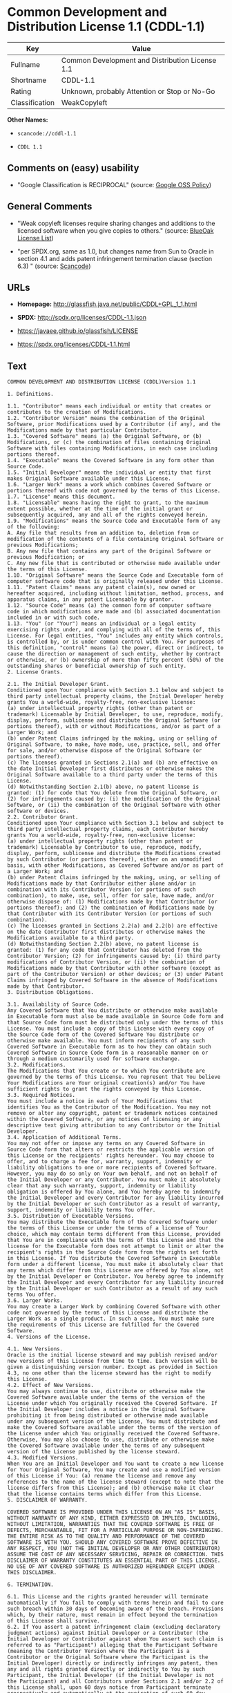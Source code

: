 * Common Development and Distribution License 1.1 (CDDL-1.1)

| Key              | Value                                             |
|------------------+---------------------------------------------------|
| Fullname         | Common Development and Distribution License 1.1   |
| Shortname        | CDDL-1.1                                          |
| Rating           | Unknown, probably Attention or Stop or No-Go      |
| Classification   | WeakCopyleft                                      |

*Other Names:*

- =scancode://cddl-1.1=

- =CDDL 1.1=

** Comments on (easy) usability

- "Google Classification is RECIPROCAL" (source:
  [[https://opensource.google.com/docs/thirdparty/licenses/][Google OSS
  Policy]])

** General Comments

- "Weak copyleft licenses require sharing changes and additions to the
  licensed software when you give copies to others." (source:
  [[https://blueoakcouncil.org/copyleft][BlueOak License List]])

- "per SPDX.org, same as 1.0, but changes name from Sun to Oracle in
  section 4.1 and adds patent infringement termination clause (section
  6.3) " (source:
  [[https://github.com/nexB/scancode-toolkit/blob/develop/src/licensedcode/data/licenses/cddl-1.1.yml][Scancode]])

** URLs

- *Homepage:* http://glassfish.java.net/public/CDDL+GPL_1_1.html

- *SPDX:* http://spdx.org/licenses/CDDL-1.1.json

- https://javaee.github.io/glassfish/LICENSE

- https://spdx.org/licenses/CDDL-1.1.html

** Text

#+BEGIN_EXAMPLE
  COMMON DEVELOPMENT AND DISTRIBUTION LICENSE (CDDL)Version 1.1

  1. Definitions.

  1.1. "Contributor" means each individual or entity that creates or contributes to the creation of Modifications.
  1.2. "Contributor Version" means the combination of the Original Software, prior Modifications used by a Contributor (if any), and the Modifications made by that particular Contributor.
  1.3. "Covered Software" means (a) the Original Software, or (b) Modifications, or (c) the combination of files containing Original Software with files containing Modifications, in each case including portions thereof.
  1.4. "Executable" means the Covered Software in any form other than Source Code.
  1.5. "Initial Developer" means the individual or entity that first makes Original Software available under this License.
  1.6. "Larger Work" means a work which combines Covered Software or portions thereof with code not governed by the terms of this License.
  1.7. "License" means this document.
  1.8. "Licensable" means having the right to grant, to the maximum extent possible, whether at the time of the initial grant or subsequently acquired, any and all of the rights conveyed herein.
  1.9. "Modifications" means the Source Code and Executable form of any of the following:
  A. Any file that results from an addition to, deletion from or modification of the contents of a file containing Original Software or previous Modifications;
  B. Any new file that contains any part of the Original Software or previous Modification; or
  C. Any new file that is contributed or otherwise made available under the terms of this License.
  1.10. "Original Software" means the Source Code and Executable form of computer software code that is originally released under this License.
  1.11. "Patent Claims" means any patent claim(s), now owned or hereafter acquired, including without limitation, method, process, and apparatus claims, in any patent Licensable by grantor.
  1.12. "Source Code" means (a) the common form of computer software code in which modifications are made and (b) associated documentation included in or with such code.
  1.13. "You" (or "Your") means an individual or a legal entity exercising rights under, and complying with all of the terms of, this License. For legal entities, "You" includes any entity which controls, is controlled by, or is under common control with You. For purposes of this definition, "control" means (a) the power, direct or indirect, to cause the direction or management of such entity, whether by contract or otherwise, or (b) ownership of more than fifty percent (50%) of the outstanding shares or beneficial ownership of such entity.
  2. License Grants.

  2.1. The Initial Developer Grant.
  Conditioned upon Your compliance with Section 3.1 below and subject to third party intellectual property claims, the Initial Developer hereby grants You a world-wide, royalty-free, non-exclusive license:
  (a) under intellectual property rights (other than patent or trademark) Licensable by Initial Developer, to use, reproduce, modify, display, perform, sublicense and distribute the Original Software (or portions thereof), with or without Modifications, and/or as part of a Larger Work; and
  (b) under Patent Claims infringed by the making, using or selling of Original Software, to make, have made, use, practice, sell, and offer for sale, and/or otherwise dispose of the Original Software (or portions thereof).
  (c) The licenses granted in Sections 2.1(a) and (b) are effective on the date Initial Developer first distributes or otherwise makes the Original Software available to a third party under the terms of this License.
  (d) Notwithstanding Section 2.1(b) above, no patent license is granted: (1) for code that You delete from the Original Software, or (2) for infringements caused by: (i) the modification of the Original Software, or (ii) the combination of the Original Software with other software or devices.
  2.2. Contributor Grant.
  Conditioned upon Your compliance with Section 3.1 below and subject to third party intellectual property claims, each Contributor hereby grants You a world-wide, royalty-free, non-exclusive license:
  (a) under intellectual property rights (other than patent or trademark) Licensable by Contributor to use, reproduce, modify, display, perform, sublicense and distribute the Modifications created by such Contributor (or portions thereof), either on an unmodified basis, with other Modifications, as Covered Software and/or as part of a Larger Work; and
  (b) under Patent Claims infringed by the making, using, or selling of Modifications made by that Contributor either alone and/or in combination with its Contributor Version (or portions of such combination), to make, use, sell, offer for sale, have made, and/or otherwise dispose of: (1) Modifications made by that Contributor (or portions thereof); and (2) the combination of Modifications made by that Contributor with its Contributor Version (or portions of such combination).
  (c) The licenses granted in Sections 2.2(a) and 2.2(b) are effective on the date Contributor first distributes or otherwise makes the Modifications available to a third party.
  (d) Notwithstanding Section 2.2(b) above, no patent license is granted: (1) for any code that Contributor has deleted from the Contributor Version; (2) for infringements caused by: (i) third party modifications of Contributor Version, or (ii) the combination of Modifications made by that Contributor with other software (except as part of the Contributor Version) or other devices; or (3) under Patent Claims infringed by Covered Software in the absence of Modifications made by that Contributor.
  3. Distribution Obligations.

  3.1. Availability of Source Code.
  Any Covered Software that You distribute or otherwise make available in Executable form must also be made available in Source Code form and that Source Code form must be distributed only under the terms of this License. You must include a copy of this License with every copy of the Source Code form of the Covered Software You distribute or otherwise make available. You must inform recipients of any such Covered Software in Executable form as to how they can obtain such Covered Software in Source Code form in a reasonable manner on or through a medium customarily used for software exchange.
  3.2. Modifications.
  The Modifications that You create or to which You contribute are governed by the terms of this License. You represent that You believe Your Modifications are Your original creation(s) and/or You have sufficient rights to grant the rights conveyed by this License.
  3.3. Required Notices.
  You must include a notice in each of Your Modifications that identifies You as the Contributor of the Modification. You may not remove or alter any copyright, patent or trademark notices contained within the Covered Software, or any notices of licensing or any descriptive text giving attribution to any Contributor or the Initial Developer.
  3.4. Application of Additional Terms.
  You may not offer or impose any terms on any Covered Software in Source Code form that alters or restricts the applicable version of this License or the recipients' rights hereunder. You may choose to offer, and to charge a fee for, warranty, support, indemnity or liability obligations to one or more recipients of Covered Software. However, you may do so only on Your own behalf, and not on behalf of the Initial Developer or any Contributor. You must make it absolutely clear that any such warranty, support, indemnity or liability obligation is offered by You alone, and You hereby agree to indemnify the Initial Developer and every Contributor for any liability incurred by the Initial Developer or such Contributor as a result of warranty, support, indemnity or liability terms You offer.
  3.5. Distribution of Executable Versions.
  You may distribute the Executable form of the Covered Software under the terms of this License or under the terms of a license of Your choice, which may contain terms different from this License, provided that You are in compliance with the terms of this License and that the license for the Executable form does not attempt to limit or alter the recipient's rights in the Source Code form from the rights set forth in this License. If You distribute the Covered Software in Executable form under a different license, You must make it absolutely clear that any terms which differ from this License are offered by You alone, not by the Initial Developer or Contributor. You hereby agree to indemnify the Initial Developer and every Contributor for any liability incurred by the Initial Developer or such Contributor as a result of any such terms You offer.
  3.6. Larger Works.
  You may create a Larger Work by combining Covered Software with other code not governed by the terms of this License and distribute the Larger Work as a single product. In such a case, You must make sure the requirements of this License are fulfilled for the Covered Software.
  4. Versions of the License.

  4.1. New Versions.
  Oracle is the initial license steward and may publish revised and/or new versions of this License from time to time. Each version will be given a distinguishing version number. Except as provided in Section 4.3, no one other than the license steward has the right to modify this License.
  4.2. Effect of New Versions.
  You may always continue to use, distribute or otherwise make the Covered Software available under the terms of the version of the License under which You originally received the Covered Software. If the Initial Developer includes a notice in the Original Software prohibiting it from being distributed or otherwise made available under any subsequent version of the License, You must distribute and make the Covered Software available under the terms of the version of the License under which You originally received the Covered Software. Otherwise, You may also choose to use, distribute or otherwise make the Covered Software available under the terms of any subsequent version of the License published by the license steward.
  4.3. Modified Versions.
  When You are an Initial Developer and You want to create a new license for Your Original Software, You may create and use a modified version of this License if You: (a) rename the license and remove any references to the name of the license steward (except to note that the license differs from this License); and (b) otherwise make it clear that the license contains terms which differ from this License.
  5. DISCLAIMER OF WARRANTY.

  COVERED SOFTWARE IS PROVIDED UNDER THIS LICENSE ON AN "AS IS" BASIS, WITHOUT WARRANTY OF ANY KIND, EITHER EXPRESSED OR IMPLIED, INCLUDING, WITHOUT LIMITATION, WARRANTIES THAT THE COVERED SOFTWARE IS FREE OF DEFECTS, MERCHANTABLE, FIT FOR A PARTICULAR PURPOSE OR NON-INFRINGING. THE ENTIRE RISK AS TO THE QUALITY AND PERFORMANCE OF THE COVERED SOFTWARE IS WITH YOU. SHOULD ANY COVERED SOFTWARE PROVE DEFECTIVE IN ANY RESPECT, YOU (NOT THE INITIAL DEVELOPER OR ANY OTHER CONTRIBUTOR) ASSUME THE COST OF ANY NECESSARY SERVICING, REPAIR OR CORRECTION. THIS DISCLAIMER OF WARRANTY CONSTITUTES AN ESSENTIAL PART OF THIS LICENSE. NO USE OF ANY COVERED SOFTWARE IS AUTHORIZED HEREUNDER EXCEPT UNDER THIS DISCLAIMER.

  6. TERMINATION.

  6.1. This License and the rights granted hereunder will terminate automatically if You fail to comply with terms herein and fail to cure such breach within 30 days of becoming aware of the breach. Provisions which, by their nature, must remain in effect beyond the termination of this License shall survive.
  6.2. If You assert a patent infringement claim (excluding declaratory judgment actions) against Initial Developer or a Contributor (the Initial Developer or Contributor against whom You assert such claim is referred to as "Participant") alleging that the Participant Software (meaning the Contributor Version where the Participant is a Contributor or the Original Software where the Participant is the Initial Developer) directly or indirectly infringes any patent, then any and all rights granted directly or indirectly to You by such Participant, the Initial Developer (if the Initial Developer is not the Participant) and all Contributors under Sections 2.1 and/or 2.2 of this License shall, upon 60 days notice from Participant terminate prospectively and automatically at the expiration of such 60 day notice period, unless if within such 60 day period You withdraw Your claim with respect to the Participant Software against such Participant either unilaterally or pursuant to a written agreement with Participant.
  6.3. If You assert a patent infringement claim against Participant alleging that the Participant Software directly or indirectly infringes any patent where such claim is resolved (such as by license or settlement) prior to the initiation of patent infringement litigation, then the reasonable value of the licenses granted by such Participant under Sections 2.1 or 2.2 shall be taken into account in determining the amount or value of any payment or license.
  6.4. In the event of termination under Sections 6.1 or 6.2 above, all end user licenses that have been validly granted by You or any distributor hereunder prior to termination (excluding licenses granted to You by any distributor) shall survive termination.
  7. LIMITATION OF LIABILITY.

  UNDER NO CIRCUMSTANCES AND UNDER NO LEGAL THEORY, WHETHER TORT (INCLUDING NEGLIGENCE), CONTRACT, OR OTHERWISE, SHALL YOU, THE INITIAL DEVELOPER, ANY OTHER CONTRIBUTOR, OR ANY DISTRIBUTOR OF COVERED SOFTWARE, OR ANY SUPPLIER OF ANY OF SUCH PARTIES, BE LIABLE TO ANY PERSON FOR ANY INDIRECT, SPECIAL, INCIDENTAL, OR CONSEQUENTIAL DAMAGES OF ANY CHARACTER INCLUDING, WITHOUT LIMITATION, DAMAGES FOR LOSS OF GOODWILL, WORK STOPPAGE, COMPUTER FAILURE OR MALFUNCTION, OR ANY AND ALL OTHER COMMERCIAL DAMAGES OR LOSSES, EVEN IF SUCH PARTY SHALL HAVE BEEN INFORMED OF THE POSSIBILITY OF SUCH DAMAGES. THIS LIMITATION OF LIABILITY SHALL NOT APPLY TO LIABILITY FOR DEATH OR PERSONAL INJURY RESULTING FROM SUCH PARTY'S NEGLIGENCE TO THE EXTENT APPLICABLE LAW PROHIBITS SUCH LIMITATION. SOME JURISDICTIONS DO NOT ALLOW THE EXCLUSION OR LIMITATION OF INCIDENTAL OR CONSEQUENTIAL DAMAGES, SO THIS EXCLUSION AND LIMITATION MAY NOT APPLY TO YOU.

  8. U.S. GOVERNMENT END USERS.

  The Covered Software is a "commercial item," as that term is defined in 48 C.F.R. 2.101 (Oct. 1995), consisting of "commercial computer software" (as that term is defined at 48 C.F.R. § 252.227-7014(a)(1)) and "commercial computer software documentation" as such terms are used in 48 C.F.R. 12.212 (Sept. 1995). Consistent with 48 C.F.R. 12.212 and 48 C.F.R. 227.7202-1 through 227.7202-4 (June 1995), all U.S. Government End Users acquire Covered Software with only those rights set forth herein. This U.S. Government Rights clause is in lieu of, and supersedes, any other FAR, DFAR, or other clause or provision that addresses Government rights in computer software under this License.

  9. MISCELLANEOUS.

  This License represents the complete agreement concerning subject matter hereof. If any provision of this License is held to be unenforceable, such provision shall be reformed only to the extent necessary to make it enforceable. This License shall be governed by the law of the jurisdiction specified in a notice contained within the Original Software (except to the extent applicable law, if any, provides otherwise), excluding such jurisdiction's conflict-of-law provisions. Any litigation relating to this License shall be subject to the jurisdiction of the courts located in the jurisdiction and venue specified in a notice contained within the Original Software, with the losing party responsible for costs, including, without limitation, court costs and reasonable attorneys' fees and expenses. The application of the United Nations Convention on Contracts for the International Sale of Goods is expressly excluded. Any law or regulation which provides that the language of a contract shall be construed against the drafter shall not apply to this License. You agree that You alone are responsible for compliance with the United States export administration regulations (and the export control laws and regulation of any other countries) when You use, distribute or otherwise make available any Covered Software.

  10. RESPONSIBILITY FOR CLAIMS.

  As between Initial Developer and the Contributors, each party is responsible for claims and damages arising, directly or indirectly, out of its utilization of rights under this License and You agree to work with Initial Developer and Contributors to distribute such responsibility on an equitable basis. Nothing herein is intended or shall be deemed to constitute any admission of liability.

  NOTICE PURSUANT TO SECTION 9 OF THE COMMON DEVELOPMENT AND DISTRIBUTION LICENSE (CDDL)

  The code released under the CDDL shall be governed by the laws of the State of California (excluding conflict-of-law provisions). Any litigation relating to this License shall be subject to the jurisdiction of the Federal Courts of the Northern District of California and the state courts of the State of California, with venue lying in Santa Clara County, California.
#+END_EXAMPLE

--------------

** Raw Data

#+BEGIN_EXAMPLE
  {
      "__impliedNames": [
          "CDDL-1.1",
          "Common Development and Distribution License 1.1",
          "scancode://cddl-1.1",
          "CDDL 1.1"
      ],
      "__impliedId": "CDDL-1.1",
      "__impliedAmbiguousNames": [
          "Common Development and Distribution License"
      ],
      "__impliedComments": [
          [
              "BlueOak License List",
              [
                  "Weak copyleft licenses require sharing changes and additions to the licensed software when you give copies to others."
              ]
          ],
          [
              "Scancode",
              [
                  "per SPDX.org, same as 1.0, but changes name from Sun to Oracle in section\n4.1 and adds patent infringement termination clause (section 6.3)\n"
              ]
          ]
      ],
      "facts": {
          "SPDX": {
              "isSPDXLicenseDeprecated": false,
              "spdxFullName": "Common Development and Distribution License 1.1",
              "spdxDetailsURL": "http://spdx.org/licenses/CDDL-1.1.json",
              "_sourceURL": "https://spdx.org/licenses/CDDL-1.1.html",
              "spdxLicIsOSIApproved": false,
              "spdxSeeAlso": [
                  "http://glassfish.java.net/public/CDDL+GPL_1_1.html",
                  "https://javaee.github.io/glassfish/LICENSE"
              ],
              "_implications": {
                  "__impliedNames": [
                      "CDDL-1.1",
                      "Common Development and Distribution License 1.1"
                  ],
                  "__impliedId": "CDDL-1.1",
                  "__isOsiApproved": false,
                  "__impliedURLs": [
                      [
                          "SPDX",
                          "http://spdx.org/licenses/CDDL-1.1.json"
                      ],
                      [
                          null,
                          "http://glassfish.java.net/public/CDDL+GPL_1_1.html"
                      ],
                      [
                          null,
                          "https://javaee.github.io/glassfish/LICENSE"
                      ]
                  ]
              },
              "spdxLicenseId": "CDDL-1.1"
          },
          "Scancode": {
              "otherUrls": [
                  "https://javaee.github.io/glassfish/LICENSE"
              ],
              "homepageUrl": "http://glassfish.java.net/public/CDDL+GPL_1_1.html",
              "shortName": "CDDL 1.1",
              "textUrls": null,
              "text": "COMMON DEVELOPMENT AND DISTRIBUTION LICENSE (CDDL)Version 1.1\n\n1. Definitions.\n\n1.1. \"Contributor\" means each individual or entity that creates or contributes to the creation of Modifications.\n1.2. \"Contributor Version\" means the combination of the Original Software, prior Modifications used by a Contributor (if any), and the Modifications made by that particular Contributor.\n1.3. \"Covered Software\" means (a) the Original Software, or (b) Modifications, or (c) the combination of files containing Original Software with files containing Modifications, in each case including portions thereof.\n1.4. \"Executable\" means the Covered Software in any form other than Source Code.\n1.5. \"Initial Developer\" means the individual or entity that first makes Original Software available under this License.\n1.6. \"Larger Work\" means a work which combines Covered Software or portions thereof with code not governed by the terms of this License.\n1.7. \"License\" means this document.\n1.8. \"Licensable\" means having the right to grant, to the maximum extent possible, whether at the time of the initial grant or subsequently acquired, any and all of the rights conveyed herein.\n1.9. \"Modifications\" means the Source Code and Executable form of any of the following:\nA. Any file that results from an addition to, deletion from or modification of the contents of a file containing Original Software or previous Modifications;\nB. Any new file that contains any part of the Original Software or previous Modification; or\nC. Any new file that is contributed or otherwise made available under the terms of this License.\n1.10. \"Original Software\" means the Source Code and Executable form of computer software code that is originally released under this License.\n1.11. \"Patent Claims\" means any patent claim(s), now owned or hereafter acquired, including without limitation, method, process, and apparatus claims, in any patent Licensable by grantor.\n1.12. \"Source Code\" means (a) the common form of computer software code in which modifications are made and (b) associated documentation included in or with such code.\n1.13. \"You\" (or \"Your\") means an individual or a legal entity exercising rights under, and complying with all of the terms of, this License. For legal entities, \"You\" includes any entity which controls, is controlled by, or is under common control with You. For purposes of this definition, \"control\" means (a) the power, direct or indirect, to cause the direction or management of such entity, whether by contract or otherwise, or (b) ownership of more than fifty percent (50%) of the outstanding shares or beneficial ownership of such entity.\n2. License Grants.\n\n2.1. The Initial Developer Grant.\nConditioned upon Your compliance with Section 3.1 below and subject to third party intellectual property claims, the Initial Developer hereby grants You a world-wide, royalty-free, non-exclusive license:\n(a) under intellectual property rights (other than patent or trademark) Licensable by Initial Developer, to use, reproduce, modify, display, perform, sublicense and distribute the Original Software (or portions thereof), with or without Modifications, and/or as part of a Larger Work; and\n(b) under Patent Claims infringed by the making, using or selling of Original Software, to make, have made, use, practice, sell, and offer for sale, and/or otherwise dispose of the Original Software (or portions thereof).\n(c) The licenses granted in Sections 2.1(a) and (b) are effective on the date Initial Developer first distributes or otherwise makes the Original Software available to a third party under the terms of this License.\n(d) Notwithstanding Section 2.1(b) above, no patent license is granted: (1) for code that You delete from the Original Software, or (2) for infringements caused by: (i) the modification of the Original Software, or (ii) the combination of the Original Software with other software or devices.\n2.2. Contributor Grant.\nConditioned upon Your compliance with Section 3.1 below and subject to third party intellectual property claims, each Contributor hereby grants You a world-wide, royalty-free, non-exclusive license:\n(a) under intellectual property rights (other than patent or trademark) Licensable by Contributor to use, reproduce, modify, display, perform, sublicense and distribute the Modifications created by such Contributor (or portions thereof), either on an unmodified basis, with other Modifications, as Covered Software and/or as part of a Larger Work; and\n(b) under Patent Claims infringed by the making, using, or selling of Modifications made by that Contributor either alone and/or in combination with its Contributor Version (or portions of such combination), to make, use, sell, offer for sale, have made, and/or otherwise dispose of: (1) Modifications made by that Contributor (or portions thereof); and (2) the combination of Modifications made by that Contributor with its Contributor Version (or portions of such combination).\n(c) The licenses granted in Sections 2.2(a) and 2.2(b) are effective on the date Contributor first distributes or otherwise makes the Modifications available to a third party.\n(d) Notwithstanding Section 2.2(b) above, no patent license is granted: (1) for any code that Contributor has deleted from the Contributor Version; (2) for infringements caused by: (i) third party modifications of Contributor Version, or (ii) the combination of Modifications made by that Contributor with other software (except as part of the Contributor Version) or other devices; or (3) under Patent Claims infringed by Covered Software in the absence of Modifications made by that Contributor.\n3. Distribution Obligations.\n\n3.1. Availability of Source Code.\nAny Covered Software that You distribute or otherwise make available in Executable form must also be made available in Source Code form and that Source Code form must be distributed only under the terms of this License. You must include a copy of this License with every copy of the Source Code form of the Covered Software You distribute or otherwise make available. You must inform recipients of any such Covered Software in Executable form as to how they can obtain such Covered Software in Source Code form in a reasonable manner on or through a medium customarily used for software exchange.\n3.2. Modifications.\nThe Modifications that You create or to which You contribute are governed by the terms of this License. You represent that You believe Your Modifications are Your original creation(s) and/or You have sufficient rights to grant the rights conveyed by this License.\n3.3. Required Notices.\nYou must include a notice in each of Your Modifications that identifies You as the Contributor of the Modification. You may not remove or alter any copyright, patent or trademark notices contained within the Covered Software, or any notices of licensing or any descriptive text giving attribution to any Contributor or the Initial Developer.\n3.4. Application of Additional Terms.\nYou may not offer or impose any terms on any Covered Software in Source Code form that alters or restricts the applicable version of this License or the recipients' rights hereunder. You may choose to offer, and to charge a fee for, warranty, support, indemnity or liability obligations to one or more recipients of Covered Software. However, you may do so only on Your own behalf, and not on behalf of the Initial Developer or any Contributor. You must make it absolutely clear that any such warranty, support, indemnity or liability obligation is offered by You alone, and You hereby agree to indemnify the Initial Developer and every Contributor for any liability incurred by the Initial Developer or such Contributor as a result of warranty, support, indemnity or liability terms You offer.\n3.5. Distribution of Executable Versions.\nYou may distribute the Executable form of the Covered Software under the terms of this License or under the terms of a license of Your choice, which may contain terms different from this License, provided that You are in compliance with the terms of this License and that the license for the Executable form does not attempt to limit or alter the recipient's rights in the Source Code form from the rights set forth in this License. If You distribute the Covered Software in Executable form under a different license, You must make it absolutely clear that any terms which differ from this License are offered by You alone, not by the Initial Developer or Contributor. You hereby agree to indemnify the Initial Developer and every Contributor for any liability incurred by the Initial Developer or such Contributor as a result of any such terms You offer.\n3.6. Larger Works.\nYou may create a Larger Work by combining Covered Software with other code not governed by the terms of this License and distribute the Larger Work as a single product. In such a case, You must make sure the requirements of this License are fulfilled for the Covered Software.\n4. Versions of the License.\n\n4.1. New Versions.\nOracle is the initial license steward and may publish revised and/or new versions of this License from time to time. Each version will be given a distinguishing version number. Except as provided in Section 4.3, no one other than the license steward has the right to modify this License.\n4.2. Effect of New Versions.\nYou may always continue to use, distribute or otherwise make the Covered Software available under the terms of the version of the License under which You originally received the Covered Software. If the Initial Developer includes a notice in the Original Software prohibiting it from being distributed or otherwise made available under any subsequent version of the License, You must distribute and make the Covered Software available under the terms of the version of the License under which You originally received the Covered Software. Otherwise, You may also choose to use, distribute or otherwise make the Covered Software available under the terms of any subsequent version of the License published by the license steward.\n4.3. Modified Versions.\nWhen You are an Initial Developer and You want to create a new license for Your Original Software, You may create and use a modified version of this License if You: (a) rename the license and remove any references to the name of the license steward (except to note that the license differs from this License); and (b) otherwise make it clear that the license contains terms which differ from this License.\n5. DISCLAIMER OF WARRANTY.\n\nCOVERED SOFTWARE IS PROVIDED UNDER THIS LICENSE ON AN \"AS IS\" BASIS, WITHOUT WARRANTY OF ANY KIND, EITHER EXPRESSED OR IMPLIED, INCLUDING, WITHOUT LIMITATION, WARRANTIES THAT THE COVERED SOFTWARE IS FREE OF DEFECTS, MERCHANTABLE, FIT FOR A PARTICULAR PURPOSE OR NON-INFRINGING. THE ENTIRE RISK AS TO THE QUALITY AND PERFORMANCE OF THE COVERED SOFTWARE IS WITH YOU. SHOULD ANY COVERED SOFTWARE PROVE DEFECTIVE IN ANY RESPECT, YOU (NOT THE INITIAL DEVELOPER OR ANY OTHER CONTRIBUTOR) ASSUME THE COST OF ANY NECESSARY SERVICING, REPAIR OR CORRECTION. THIS DISCLAIMER OF WARRANTY CONSTITUTES AN ESSENTIAL PART OF THIS LICENSE. NO USE OF ANY COVERED SOFTWARE IS AUTHORIZED HEREUNDER EXCEPT UNDER THIS DISCLAIMER.\n\n6. TERMINATION.\n\n6.1. This License and the rights granted hereunder will terminate automatically if You fail to comply with terms herein and fail to cure such breach within 30 days of becoming aware of the breach. Provisions which, by their nature, must remain in effect beyond the termination of this License shall survive.\n6.2. If You assert a patent infringement claim (excluding declaratory judgment actions) against Initial Developer or a Contributor (the Initial Developer or Contributor against whom You assert such claim is referred to as \"Participant\") alleging that the Participant Software (meaning the Contributor Version where the Participant is a Contributor or the Original Software where the Participant is the Initial Developer) directly or indirectly infringes any patent, then any and all rights granted directly or indirectly to You by such Participant, the Initial Developer (if the Initial Developer is not the Participant) and all Contributors under Sections 2.1 and/or 2.2 of this License shall, upon 60 days notice from Participant terminate prospectively and automatically at the expiration of such 60 day notice period, unless if within such 60 day period You withdraw Your claim with respect to the Participant Software against such Participant either unilaterally or pursuant to a written agreement with Participant.\n6.3. If You assert a patent infringement claim against Participant alleging that the Participant Software directly or indirectly infringes any patent where such claim is resolved (such as by license or settlement) prior to the initiation of patent infringement litigation, then the reasonable value of the licenses granted by such Participant under Sections 2.1 or 2.2 shall be taken into account in determining the amount or value of any payment or license.\n6.4. In the event of termination under Sections 6.1 or 6.2 above, all end user licenses that have been validly granted by You or any distributor hereunder prior to termination (excluding licenses granted to You by any distributor) shall survive termination.\n7. LIMITATION OF LIABILITY.\n\nUNDER NO CIRCUMSTANCES AND UNDER NO LEGAL THEORY, WHETHER TORT (INCLUDING NEGLIGENCE), CONTRACT, OR OTHERWISE, SHALL YOU, THE INITIAL DEVELOPER, ANY OTHER CONTRIBUTOR, OR ANY DISTRIBUTOR OF COVERED SOFTWARE, OR ANY SUPPLIER OF ANY OF SUCH PARTIES, BE LIABLE TO ANY PERSON FOR ANY INDIRECT, SPECIAL, INCIDENTAL, OR CONSEQUENTIAL DAMAGES OF ANY CHARACTER INCLUDING, WITHOUT LIMITATION, DAMAGES FOR LOSS OF GOODWILL, WORK STOPPAGE, COMPUTER FAILURE OR MALFUNCTION, OR ANY AND ALL OTHER COMMERCIAL DAMAGES OR LOSSES, EVEN IF SUCH PARTY SHALL HAVE BEEN INFORMED OF THE POSSIBILITY OF SUCH DAMAGES. THIS LIMITATION OF LIABILITY SHALL NOT APPLY TO LIABILITY FOR DEATH OR PERSONAL INJURY RESULTING FROM SUCH PARTY'S NEGLIGENCE TO THE EXTENT APPLICABLE LAW PROHIBITS SUCH LIMITATION. SOME JURISDICTIONS DO NOT ALLOW THE EXCLUSION OR LIMITATION OF INCIDENTAL OR CONSEQUENTIAL DAMAGES, SO THIS EXCLUSION AND LIMITATION MAY NOT APPLY TO YOU.\n\n8. U.S. GOVERNMENT END USERS.\n\nThe Covered Software is a \"commercial item,\" as that term is defined in 48 C.F.R. 2.101 (Oct. 1995), consisting of \"commercial computer software\" (as that term is defined at 48 C.F.R. ÃÂ§ 252.227-7014(a)(1)) and \"commercial computer software documentation\" as such terms are used in 48 C.F.R. 12.212 (Sept. 1995). Consistent with 48 C.F.R. 12.212 and 48 C.F.R. 227.7202-1 through 227.7202-4 (June 1995), all U.S. Government End Users acquire Covered Software with only those rights set forth herein. This U.S. Government Rights clause is in lieu of, and supersedes, any other FAR, DFAR, or other clause or provision that addresses Government rights in computer software under this License.\n\n9. MISCELLANEOUS.\n\nThis License represents the complete agreement concerning subject matter hereof. If any provision of this License is held to be unenforceable, such provision shall be reformed only to the extent necessary to make it enforceable. This License shall be governed by the law of the jurisdiction specified in a notice contained within the Original Software (except to the extent applicable law, if any, provides otherwise), excluding such jurisdiction's conflict-of-law provisions. Any litigation relating to this License shall be subject to the jurisdiction of the courts located in the jurisdiction and venue specified in a notice contained within the Original Software, with the losing party responsible for costs, including, without limitation, court costs and reasonable attorneys' fees and expenses. The application of the United Nations Convention on Contracts for the International Sale of Goods is expressly excluded. Any law or regulation which provides that the language of a contract shall be construed against the drafter shall not apply to this License. You agree that You alone are responsible for compliance with the United States export administration regulations (and the export control laws and regulation of any other countries) when You use, distribute or otherwise make available any Covered Software.\n\n10. RESPONSIBILITY FOR CLAIMS.\n\nAs between Initial Developer and the Contributors, each party is responsible for claims and damages arising, directly or indirectly, out of its utilization of rights under this License and You agree to work with Initial Developer and Contributors to distribute such responsibility on an equitable basis. Nothing herein is intended or shall be deemed to constitute any admission of liability.\n\nNOTICE PURSUANT TO SECTION 9 OF THE COMMON DEVELOPMENT AND DISTRIBUTION LICENSE (CDDL)\n\nThe code released under the CDDL shall be governed by the laws of the State of California (excluding conflict-of-law provisions). Any litigation relating to this License shall be subject to the jurisdiction of the Federal Courts of the Northern District of California and the state courts of the State of California, with venue lying in Santa Clara County, California.",
              "category": "Copyleft Limited",
              "osiUrl": null,
              "owner": "Oracle Corporation",
              "_sourceURL": "https://github.com/nexB/scancode-toolkit/blob/develop/src/licensedcode/data/licenses/cddl-1.1.yml",
              "key": "cddl-1.1",
              "name": "Common Development and Distribution License 1.1",
              "spdxId": "CDDL-1.1",
              "notes": "per SPDX.org, same as 1.0, but changes name from Sun to Oracle in section\n4.1 and adds patent infringement termination clause (section 6.3)\n",
              "_implications": {
                  "__impliedNames": [
                      "scancode://cddl-1.1",
                      "CDDL 1.1",
                      "CDDL-1.1"
                  ],
                  "__impliedId": "CDDL-1.1",
                  "__impliedComments": [
                      [
                          "Scancode",
                          [
                              "per SPDX.org, same as 1.0, but changes name from Sun to Oracle in section\n4.1 and adds patent infringement termination clause (section 6.3)\n"
                          ]
                      ]
                  ],
                  "__impliedCopyleft": [
                      [
                          "Scancode",
                          "WeakCopyleft"
                      ]
                  ],
                  "__calculatedCopyleft": "WeakCopyleft",
                  "__impliedText": "COMMON DEVELOPMENT AND DISTRIBUTION LICENSE (CDDL)Version 1.1\n\n1. Definitions.\n\n1.1. \"Contributor\" means each individual or entity that creates or contributes to the creation of Modifications.\n1.2. \"Contributor Version\" means the combination of the Original Software, prior Modifications used by a Contributor (if any), and the Modifications made by that particular Contributor.\n1.3. \"Covered Software\" means (a) the Original Software, or (b) Modifications, or (c) the combination of files containing Original Software with files containing Modifications, in each case including portions thereof.\n1.4. \"Executable\" means the Covered Software in any form other than Source Code.\n1.5. \"Initial Developer\" means the individual or entity that first makes Original Software available under this License.\n1.6. \"Larger Work\" means a work which combines Covered Software or portions thereof with code not governed by the terms of this License.\n1.7. \"License\" means this document.\n1.8. \"Licensable\" means having the right to grant, to the maximum extent possible, whether at the time of the initial grant or subsequently acquired, any and all of the rights conveyed herein.\n1.9. \"Modifications\" means the Source Code and Executable form of any of the following:\nA. Any file that results from an addition to, deletion from or modification of the contents of a file containing Original Software or previous Modifications;\nB. Any new file that contains any part of the Original Software or previous Modification; or\nC. Any new file that is contributed or otherwise made available under the terms of this License.\n1.10. \"Original Software\" means the Source Code and Executable form of computer software code that is originally released under this License.\n1.11. \"Patent Claims\" means any patent claim(s), now owned or hereafter acquired, including without limitation, method, process, and apparatus claims, in any patent Licensable by grantor.\n1.12. \"Source Code\" means (a) the common form of computer software code in which modifications are made and (b) associated documentation included in or with such code.\n1.13. \"You\" (or \"Your\") means an individual or a legal entity exercising rights under, and complying with all of the terms of, this License. For legal entities, \"You\" includes any entity which controls, is controlled by, or is under common control with You. For purposes of this definition, \"control\" means (a) the power, direct or indirect, to cause the direction or management of such entity, whether by contract or otherwise, or (b) ownership of more than fifty percent (50%) of the outstanding shares or beneficial ownership of such entity.\n2. License Grants.\n\n2.1. The Initial Developer Grant.\nConditioned upon Your compliance with Section 3.1 below and subject to third party intellectual property claims, the Initial Developer hereby grants You a world-wide, royalty-free, non-exclusive license:\n(a) under intellectual property rights (other than patent or trademark) Licensable by Initial Developer, to use, reproduce, modify, display, perform, sublicense and distribute the Original Software (or portions thereof), with or without Modifications, and/or as part of a Larger Work; and\n(b) under Patent Claims infringed by the making, using or selling of Original Software, to make, have made, use, practice, sell, and offer for sale, and/or otherwise dispose of the Original Software (or portions thereof).\n(c) The licenses granted in Sections 2.1(a) and (b) are effective on the date Initial Developer first distributes or otherwise makes the Original Software available to a third party under the terms of this License.\n(d) Notwithstanding Section 2.1(b) above, no patent license is granted: (1) for code that You delete from the Original Software, or (2) for infringements caused by: (i) the modification of the Original Software, or (ii) the combination of the Original Software with other software or devices.\n2.2. Contributor Grant.\nConditioned upon Your compliance with Section 3.1 below and subject to third party intellectual property claims, each Contributor hereby grants You a world-wide, royalty-free, non-exclusive license:\n(a) under intellectual property rights (other than patent or trademark) Licensable by Contributor to use, reproduce, modify, display, perform, sublicense and distribute the Modifications created by such Contributor (or portions thereof), either on an unmodified basis, with other Modifications, as Covered Software and/or as part of a Larger Work; and\n(b) under Patent Claims infringed by the making, using, or selling of Modifications made by that Contributor either alone and/or in combination with its Contributor Version (or portions of such combination), to make, use, sell, offer for sale, have made, and/or otherwise dispose of: (1) Modifications made by that Contributor (or portions thereof); and (2) the combination of Modifications made by that Contributor with its Contributor Version (or portions of such combination).\n(c) The licenses granted in Sections 2.2(a) and 2.2(b) are effective on the date Contributor first distributes or otherwise makes the Modifications available to a third party.\n(d) Notwithstanding Section 2.2(b) above, no patent license is granted: (1) for any code that Contributor has deleted from the Contributor Version; (2) for infringements caused by: (i) third party modifications of Contributor Version, or (ii) the combination of Modifications made by that Contributor with other software (except as part of the Contributor Version) or other devices; or (3) under Patent Claims infringed by Covered Software in the absence of Modifications made by that Contributor.\n3. Distribution Obligations.\n\n3.1. Availability of Source Code.\nAny Covered Software that You distribute or otherwise make available in Executable form must also be made available in Source Code form and that Source Code form must be distributed only under the terms of this License. You must include a copy of this License with every copy of the Source Code form of the Covered Software You distribute or otherwise make available. You must inform recipients of any such Covered Software in Executable form as to how they can obtain such Covered Software in Source Code form in a reasonable manner on or through a medium customarily used for software exchange.\n3.2. Modifications.\nThe Modifications that You create or to which You contribute are governed by the terms of this License. You represent that You believe Your Modifications are Your original creation(s) and/or You have sufficient rights to grant the rights conveyed by this License.\n3.3. Required Notices.\nYou must include a notice in each of Your Modifications that identifies You as the Contributor of the Modification. You may not remove or alter any copyright, patent or trademark notices contained within the Covered Software, or any notices of licensing or any descriptive text giving attribution to any Contributor or the Initial Developer.\n3.4. Application of Additional Terms.\nYou may not offer or impose any terms on any Covered Software in Source Code form that alters or restricts the applicable version of this License or the recipients' rights hereunder. You may choose to offer, and to charge a fee for, warranty, support, indemnity or liability obligations to one or more recipients of Covered Software. However, you may do so only on Your own behalf, and not on behalf of the Initial Developer or any Contributor. You must make it absolutely clear that any such warranty, support, indemnity or liability obligation is offered by You alone, and You hereby agree to indemnify the Initial Developer and every Contributor for any liability incurred by the Initial Developer or such Contributor as a result of warranty, support, indemnity or liability terms You offer.\n3.5. Distribution of Executable Versions.\nYou may distribute the Executable form of the Covered Software under the terms of this License or under the terms of a license of Your choice, which may contain terms different from this License, provided that You are in compliance with the terms of this License and that the license for the Executable form does not attempt to limit or alter the recipient's rights in the Source Code form from the rights set forth in this License. If You distribute the Covered Software in Executable form under a different license, You must make it absolutely clear that any terms which differ from this License are offered by You alone, not by the Initial Developer or Contributor. You hereby agree to indemnify the Initial Developer and every Contributor for any liability incurred by the Initial Developer or such Contributor as a result of any such terms You offer.\n3.6. Larger Works.\nYou may create a Larger Work by combining Covered Software with other code not governed by the terms of this License and distribute the Larger Work as a single product. In such a case, You must make sure the requirements of this License are fulfilled for the Covered Software.\n4. Versions of the License.\n\n4.1. New Versions.\nOracle is the initial license steward and may publish revised and/or new versions of this License from time to time. Each version will be given a distinguishing version number. Except as provided in Section 4.3, no one other than the license steward has the right to modify this License.\n4.2. Effect of New Versions.\nYou may always continue to use, distribute or otherwise make the Covered Software available under the terms of the version of the License under which You originally received the Covered Software. If the Initial Developer includes a notice in the Original Software prohibiting it from being distributed or otherwise made available under any subsequent version of the License, You must distribute and make the Covered Software available under the terms of the version of the License under which You originally received the Covered Software. Otherwise, You may also choose to use, distribute or otherwise make the Covered Software available under the terms of any subsequent version of the License published by the license steward.\n4.3. Modified Versions.\nWhen You are an Initial Developer and You want to create a new license for Your Original Software, You may create and use a modified version of this License if You: (a) rename the license and remove any references to the name of the license steward (except to note that the license differs from this License); and (b) otherwise make it clear that the license contains terms which differ from this License.\n5. DISCLAIMER OF WARRANTY.\n\nCOVERED SOFTWARE IS PROVIDED UNDER THIS LICENSE ON AN \"AS IS\" BASIS, WITHOUT WARRANTY OF ANY KIND, EITHER EXPRESSED OR IMPLIED, INCLUDING, WITHOUT LIMITATION, WARRANTIES THAT THE COVERED SOFTWARE IS FREE OF DEFECTS, MERCHANTABLE, FIT FOR A PARTICULAR PURPOSE OR NON-INFRINGING. THE ENTIRE RISK AS TO THE QUALITY AND PERFORMANCE OF THE COVERED SOFTWARE IS WITH YOU. SHOULD ANY COVERED SOFTWARE PROVE DEFECTIVE IN ANY RESPECT, YOU (NOT THE INITIAL DEVELOPER OR ANY OTHER CONTRIBUTOR) ASSUME THE COST OF ANY NECESSARY SERVICING, REPAIR OR CORRECTION. THIS DISCLAIMER OF WARRANTY CONSTITUTES AN ESSENTIAL PART OF THIS LICENSE. NO USE OF ANY COVERED SOFTWARE IS AUTHORIZED HEREUNDER EXCEPT UNDER THIS DISCLAIMER.\n\n6. TERMINATION.\n\n6.1. This License and the rights granted hereunder will terminate automatically if You fail to comply with terms herein and fail to cure such breach within 30 days of becoming aware of the breach. Provisions which, by their nature, must remain in effect beyond the termination of this License shall survive.\n6.2. If You assert a patent infringement claim (excluding declaratory judgment actions) against Initial Developer or a Contributor (the Initial Developer or Contributor against whom You assert such claim is referred to as \"Participant\") alleging that the Participant Software (meaning the Contributor Version where the Participant is a Contributor or the Original Software where the Participant is the Initial Developer) directly or indirectly infringes any patent, then any and all rights granted directly or indirectly to You by such Participant, the Initial Developer (if the Initial Developer is not the Participant) and all Contributors under Sections 2.1 and/or 2.2 of this License shall, upon 60 days notice from Participant terminate prospectively and automatically at the expiration of such 60 day notice period, unless if within such 60 day period You withdraw Your claim with respect to the Participant Software against such Participant either unilaterally or pursuant to a written agreement with Participant.\n6.3. If You assert a patent infringement claim against Participant alleging that the Participant Software directly or indirectly infringes any patent where such claim is resolved (such as by license or settlement) prior to the initiation of patent infringement litigation, then the reasonable value of the licenses granted by such Participant under Sections 2.1 or 2.2 shall be taken into account in determining the amount or value of any payment or license.\n6.4. In the event of termination under Sections 6.1 or 6.2 above, all end user licenses that have been validly granted by You or any distributor hereunder prior to termination (excluding licenses granted to You by any distributor) shall survive termination.\n7. LIMITATION OF LIABILITY.\n\nUNDER NO CIRCUMSTANCES AND UNDER NO LEGAL THEORY, WHETHER TORT (INCLUDING NEGLIGENCE), CONTRACT, OR OTHERWISE, SHALL YOU, THE INITIAL DEVELOPER, ANY OTHER CONTRIBUTOR, OR ANY DISTRIBUTOR OF COVERED SOFTWARE, OR ANY SUPPLIER OF ANY OF SUCH PARTIES, BE LIABLE TO ANY PERSON FOR ANY INDIRECT, SPECIAL, INCIDENTAL, OR CONSEQUENTIAL DAMAGES OF ANY CHARACTER INCLUDING, WITHOUT LIMITATION, DAMAGES FOR LOSS OF GOODWILL, WORK STOPPAGE, COMPUTER FAILURE OR MALFUNCTION, OR ANY AND ALL OTHER COMMERCIAL DAMAGES OR LOSSES, EVEN IF SUCH PARTY SHALL HAVE BEEN INFORMED OF THE POSSIBILITY OF SUCH DAMAGES. THIS LIMITATION OF LIABILITY SHALL NOT APPLY TO LIABILITY FOR DEATH OR PERSONAL INJURY RESULTING FROM SUCH PARTY'S NEGLIGENCE TO THE EXTENT APPLICABLE LAW PROHIBITS SUCH LIMITATION. SOME JURISDICTIONS DO NOT ALLOW THE EXCLUSION OR LIMITATION OF INCIDENTAL OR CONSEQUENTIAL DAMAGES, SO THIS EXCLUSION AND LIMITATION MAY NOT APPLY TO YOU.\n\n8. U.S. GOVERNMENT END USERS.\n\nThe Covered Software is a \"commercial item,\" as that term is defined in 48 C.F.R. 2.101 (Oct. 1995), consisting of \"commercial computer software\" (as that term is defined at 48 C.F.R. Â§ 252.227-7014(a)(1)) and \"commercial computer software documentation\" as such terms are used in 48 C.F.R. 12.212 (Sept. 1995). Consistent with 48 C.F.R. 12.212 and 48 C.F.R. 227.7202-1 through 227.7202-4 (June 1995), all U.S. Government End Users acquire Covered Software with only those rights set forth herein. This U.S. Government Rights clause is in lieu of, and supersedes, any other FAR, DFAR, or other clause or provision that addresses Government rights in computer software under this License.\n\n9. MISCELLANEOUS.\n\nThis License represents the complete agreement concerning subject matter hereof. If any provision of this License is held to be unenforceable, such provision shall be reformed only to the extent necessary to make it enforceable. This License shall be governed by the law of the jurisdiction specified in a notice contained within the Original Software (except to the extent applicable law, if any, provides otherwise), excluding such jurisdiction's conflict-of-law provisions. Any litigation relating to this License shall be subject to the jurisdiction of the courts located in the jurisdiction and venue specified in a notice contained within the Original Software, with the losing party responsible for costs, including, without limitation, court costs and reasonable attorneys' fees and expenses. The application of the United Nations Convention on Contracts for the International Sale of Goods is expressly excluded. Any law or regulation which provides that the language of a contract shall be construed against the drafter shall not apply to this License. You agree that You alone are responsible for compliance with the United States export administration regulations (and the export control laws and regulation of any other countries) when You use, distribute or otherwise make available any Covered Software.\n\n10. RESPONSIBILITY FOR CLAIMS.\n\nAs between Initial Developer and the Contributors, each party is responsible for claims and damages arising, directly or indirectly, out of its utilization of rights under this License and You agree to work with Initial Developer and Contributors to distribute such responsibility on an equitable basis. Nothing herein is intended or shall be deemed to constitute any admission of liability.\n\nNOTICE PURSUANT TO SECTION 9 OF THE COMMON DEVELOPMENT AND DISTRIBUTION LICENSE (CDDL)\n\nThe code released under the CDDL shall be governed by the laws of the State of California (excluding conflict-of-law provisions). Any litigation relating to this License shall be subject to the jurisdiction of the Federal Courts of the Northern District of California and the state courts of the State of California, with venue lying in Santa Clara County, California.",
                  "__impliedURLs": [
                      [
                          "Homepage",
                          "http://glassfish.java.net/public/CDDL+GPL_1_1.html"
                      ],
                      [
                          null,
                          "https://javaee.github.io/glassfish/LICENSE"
                      ]
                  ]
              }
          },
          "BlueOak License List": {
              "url": "https://spdx.org/licenses/CDDL-1.1.html",
              "familyName": "Common Development and Distribution License",
              "_sourceURL": "https://blueoakcouncil.org/copyleft",
              "name": "Common Development and Distribution License 1.1",
              "id": "CDDL-1.1",
              "_implications": {
                  "__impliedNames": [
                      "CDDL-1.1",
                      "Common Development and Distribution License 1.1"
                  ],
                  "__impliedAmbiguousNames": [
                      "Common Development and Distribution License"
                  ],
                  "__impliedComments": [
                      [
                          "BlueOak License List",
                          [
                              "Weak copyleft licenses require sharing changes and additions to the licensed software when you give copies to others."
                          ]
                      ]
                  ],
                  "__impliedCopyleft": [
                      [
                          "BlueOak License List",
                          "WeakCopyleft"
                      ]
                  ],
                  "__calculatedCopyleft": "WeakCopyleft",
                  "__impliedURLs": [
                      [
                          null,
                          "https://spdx.org/licenses/CDDL-1.1.html"
                      ]
                  ]
              },
              "CopyleftKind": "WeakCopyleft"
          },
          "finos/OSLC-handbook": {
              "terms": [
                  {
                      "termUseCases": [
                          "US",
                          "MS"
                      ],
                      "termSeeAlso": null,
                      "termDescription": "Provide copy of license",
                      "termComplianceNotes": null,
                      "termType": "condition"
                  },
                  {
                      "termUseCases": [
                          "UB",
                          "MB",
                          "MS"
                      ],
                      "termSeeAlso": null,
                      "termDescription": "Provide source code",
                      "termComplianceNotes": "You must inform recipients of how they can obtain source code âin a reasonable manner on or through a medium customarily used for software exchangeâ, including your modifications, if any",
                      "termType": "condition"
                  },
                  {
                      "termUseCases": [
                          "MB",
                          "MS"
                      ],
                      "termSeeAlso": null,
                      "termDescription": "Notice of modifications",
                      "termComplianceNotes": "Provide notice of your modifications that identifies you as the contributor of the modification",
                      "termType": "condition"
                  },
                  {
                      "termUseCases": [
                          "MB",
                          "MS"
                      ],
                      "termSeeAlso": null,
                      "termDescription": "Modifications under same license",
                      "termComplianceNotes": "File-level reciprocal license meaning that modifications to any file or new files that contain part of original software are governed by the terms of this license. Larger works may be created by combining covered software with code not governed by this license, so long as you comply with this license for the covered software (see sections 1.6, 1.9, and 3.6 for more details)",
                      "termType": "condition"
                  },
                  {
                      "termUseCases": [
                          "US",
                          "MS"
                      ],
                      "termSeeAlso": null,
                      "termDescription": "No additional restrictions",
                      "termComplianceNotes": "You may not impose any terms on source code that alters or restricts recipient's rights under this license",
                      "termType": "condition"
                  },
                  {
                      "termUseCases": null,
                      "termSeeAlso": null,
                      "termDescription": "License terminates upon failure to comply with license after a 30 day cure period",
                      "termComplianceNotes": null,
                      "termType": "termination"
                  },
                  {
                      "termUseCases": null,
                      "termSeeAlso": null,
                      "termDescription": "Any patent claims accusing the software by a licensee results in termination of patent licenses to the licensee, with a 60 day cure. If such claim is resolved (such as by license or settlement) prior to the initiation of patent infringement litigation, then the reasonable value of the licenses granted by such parties in this license shall be taken into account in determining the amount or value of any payment or license (see section 6.2 and 6.3 for more details).",
                      "termComplianceNotes": null,
                      "termType": "termination"
                  },
                  {
                      "termUseCases": null,
                      "termSeeAlso": null,
                      "termDescription": "You may offer and charge a fee for warranty, support, indemnity or liability obligations to recipients. However, you must make it clear that any such offer is offered by you alone and you agree to indemnify the initial developer and every contributor for any liability incurred by them as a result of the offer you make (see section 3.4 for more details)",
                      "termComplianceNotes": null,
                      "termType": "other"
                  },
                  {
                      "termUseCases": null,
                      "termSeeAlso": null,
                      "termDescription": "You may distribute binary versions under a different license, so long as you do not limit or alter the recipient's right in the source code under this license. You must make it clear that any differing terms are offered by you alone and you agree to indemnify the initial developer and every contributor for any liability incurred by them as a result of the offer you make (see section 3.6 for more details)",
                      "termComplianceNotes": null,
                      "termType": "other"
                  },
                  {
                      "termUseCases": null,
                      "termSeeAlso": null,
                      "termDescription": "Allows use of covered code under the terms of same version or any later version of the license, unless the version you received states otherwise.",
                      "termComplianceNotes": null,
                      "termType": "license_versions"
                  }
              ],
              "_sourceURL": "https://github.com/finos/OSLC-handbook/blob/master/src/CDDL-1.1.yaml",
              "name": "Common Development and Distribution License 1.1",
              "nameFromFilename": "CDDL-1.1",
              "notes": "Versions 1.0 and 1.1 are essentially the same, except v1.1 adds a patent infringement clause and choice of law.",
              "_implications": {
                  "__impliedNames": [
                      "CDDL-1.1",
                      "Common Development and Distribution License 1.1"
                  ]
              },
              "licenseId": [
                  "CDDL-1.1",
                  "Common Development and Distribution License 1.1"
              ]
          },
          "Google OSS Policy": {
              "rating": "RECIPROCAL",
              "_sourceURL": "https://opensource.google.com/docs/thirdparty/licenses/",
              "id": "CDDL-1.1",
              "_implications": {
                  "__impliedNames": [
                      "CDDL-1.1"
                  ],
                  "__impliedJudgement": [
                      [
                          "Google OSS Policy",
                          {
                              "tag": "NeutralJudgement",
                              "contents": "Google Classification is RECIPROCAL"
                          }
                      ]
                  ]
              }
          }
      },
      "__impliedJudgement": [
          [
              "Google OSS Policy",
              {
                  "tag": "NeutralJudgement",
                  "contents": "Google Classification is RECIPROCAL"
              }
          ]
      ],
      "__impliedCopyleft": [
          [
              "BlueOak License List",
              "WeakCopyleft"
          ],
          [
              "Scancode",
              "WeakCopyleft"
          ]
      ],
      "__calculatedCopyleft": "WeakCopyleft",
      "__isOsiApproved": false,
      "__impliedText": "COMMON DEVELOPMENT AND DISTRIBUTION LICENSE (CDDL)Version 1.1\n\n1. Definitions.\n\n1.1. \"Contributor\" means each individual or entity that creates or contributes to the creation of Modifications.\n1.2. \"Contributor Version\" means the combination of the Original Software, prior Modifications used by a Contributor (if any), and the Modifications made by that particular Contributor.\n1.3. \"Covered Software\" means (a) the Original Software, or (b) Modifications, or (c) the combination of files containing Original Software with files containing Modifications, in each case including portions thereof.\n1.4. \"Executable\" means the Covered Software in any form other than Source Code.\n1.5. \"Initial Developer\" means the individual or entity that first makes Original Software available under this License.\n1.6. \"Larger Work\" means a work which combines Covered Software or portions thereof with code not governed by the terms of this License.\n1.7. \"License\" means this document.\n1.8. \"Licensable\" means having the right to grant, to the maximum extent possible, whether at the time of the initial grant or subsequently acquired, any and all of the rights conveyed herein.\n1.9. \"Modifications\" means the Source Code and Executable form of any of the following:\nA. Any file that results from an addition to, deletion from or modification of the contents of a file containing Original Software or previous Modifications;\nB. Any new file that contains any part of the Original Software or previous Modification; or\nC. Any new file that is contributed or otherwise made available under the terms of this License.\n1.10. \"Original Software\" means the Source Code and Executable form of computer software code that is originally released under this License.\n1.11. \"Patent Claims\" means any patent claim(s), now owned or hereafter acquired, including without limitation, method, process, and apparatus claims, in any patent Licensable by grantor.\n1.12. \"Source Code\" means (a) the common form of computer software code in which modifications are made and (b) associated documentation included in or with such code.\n1.13. \"You\" (or \"Your\") means an individual or a legal entity exercising rights under, and complying with all of the terms of, this License. For legal entities, \"You\" includes any entity which controls, is controlled by, or is under common control with You. For purposes of this definition, \"control\" means (a) the power, direct or indirect, to cause the direction or management of such entity, whether by contract or otherwise, or (b) ownership of more than fifty percent (50%) of the outstanding shares or beneficial ownership of such entity.\n2. License Grants.\n\n2.1. The Initial Developer Grant.\nConditioned upon Your compliance with Section 3.1 below and subject to third party intellectual property claims, the Initial Developer hereby grants You a world-wide, royalty-free, non-exclusive license:\n(a) under intellectual property rights (other than patent or trademark) Licensable by Initial Developer, to use, reproduce, modify, display, perform, sublicense and distribute the Original Software (or portions thereof), with or without Modifications, and/or as part of a Larger Work; and\n(b) under Patent Claims infringed by the making, using or selling of Original Software, to make, have made, use, practice, sell, and offer for sale, and/or otherwise dispose of the Original Software (or portions thereof).\n(c) The licenses granted in Sections 2.1(a) and (b) are effective on the date Initial Developer first distributes or otherwise makes the Original Software available to a third party under the terms of this License.\n(d) Notwithstanding Section 2.1(b) above, no patent license is granted: (1) for code that You delete from the Original Software, or (2) for infringements caused by: (i) the modification of the Original Software, or (ii) the combination of the Original Software with other software or devices.\n2.2. Contributor Grant.\nConditioned upon Your compliance with Section 3.1 below and subject to third party intellectual property claims, each Contributor hereby grants You a world-wide, royalty-free, non-exclusive license:\n(a) under intellectual property rights (other than patent or trademark) Licensable by Contributor to use, reproduce, modify, display, perform, sublicense and distribute the Modifications created by such Contributor (or portions thereof), either on an unmodified basis, with other Modifications, as Covered Software and/or as part of a Larger Work; and\n(b) under Patent Claims infringed by the making, using, or selling of Modifications made by that Contributor either alone and/or in combination with its Contributor Version (or portions of such combination), to make, use, sell, offer for sale, have made, and/or otherwise dispose of: (1) Modifications made by that Contributor (or portions thereof); and (2) the combination of Modifications made by that Contributor with its Contributor Version (or portions of such combination).\n(c) The licenses granted in Sections 2.2(a) and 2.2(b) are effective on the date Contributor first distributes or otherwise makes the Modifications available to a third party.\n(d) Notwithstanding Section 2.2(b) above, no patent license is granted: (1) for any code that Contributor has deleted from the Contributor Version; (2) for infringements caused by: (i) third party modifications of Contributor Version, or (ii) the combination of Modifications made by that Contributor with other software (except as part of the Contributor Version) or other devices; or (3) under Patent Claims infringed by Covered Software in the absence of Modifications made by that Contributor.\n3. Distribution Obligations.\n\n3.1. Availability of Source Code.\nAny Covered Software that You distribute or otherwise make available in Executable form must also be made available in Source Code form and that Source Code form must be distributed only under the terms of this License. You must include a copy of this License with every copy of the Source Code form of the Covered Software You distribute or otherwise make available. You must inform recipients of any such Covered Software in Executable form as to how they can obtain such Covered Software in Source Code form in a reasonable manner on or through a medium customarily used for software exchange.\n3.2. Modifications.\nThe Modifications that You create or to which You contribute are governed by the terms of this License. You represent that You believe Your Modifications are Your original creation(s) and/or You have sufficient rights to grant the rights conveyed by this License.\n3.3. Required Notices.\nYou must include a notice in each of Your Modifications that identifies You as the Contributor of the Modification. You may not remove or alter any copyright, patent or trademark notices contained within the Covered Software, or any notices of licensing or any descriptive text giving attribution to any Contributor or the Initial Developer.\n3.4. Application of Additional Terms.\nYou may not offer or impose any terms on any Covered Software in Source Code form that alters or restricts the applicable version of this License or the recipients' rights hereunder. You may choose to offer, and to charge a fee for, warranty, support, indemnity or liability obligations to one or more recipients of Covered Software. However, you may do so only on Your own behalf, and not on behalf of the Initial Developer or any Contributor. You must make it absolutely clear that any such warranty, support, indemnity or liability obligation is offered by You alone, and You hereby agree to indemnify the Initial Developer and every Contributor for any liability incurred by the Initial Developer or such Contributor as a result of warranty, support, indemnity or liability terms You offer.\n3.5. Distribution of Executable Versions.\nYou may distribute the Executable form of the Covered Software under the terms of this License or under the terms of a license of Your choice, which may contain terms different from this License, provided that You are in compliance with the terms of this License and that the license for the Executable form does not attempt to limit or alter the recipient's rights in the Source Code form from the rights set forth in this License. If You distribute the Covered Software in Executable form under a different license, You must make it absolutely clear that any terms which differ from this License are offered by You alone, not by the Initial Developer or Contributor. You hereby agree to indemnify the Initial Developer and every Contributor for any liability incurred by the Initial Developer or such Contributor as a result of any such terms You offer.\n3.6. Larger Works.\nYou may create a Larger Work by combining Covered Software with other code not governed by the terms of this License and distribute the Larger Work as a single product. In such a case, You must make sure the requirements of this License are fulfilled for the Covered Software.\n4. Versions of the License.\n\n4.1. New Versions.\nOracle is the initial license steward and may publish revised and/or new versions of this License from time to time. Each version will be given a distinguishing version number. Except as provided in Section 4.3, no one other than the license steward has the right to modify this License.\n4.2. Effect of New Versions.\nYou may always continue to use, distribute or otherwise make the Covered Software available under the terms of the version of the License under which You originally received the Covered Software. If the Initial Developer includes a notice in the Original Software prohibiting it from being distributed or otherwise made available under any subsequent version of the License, You must distribute and make the Covered Software available under the terms of the version of the License under which You originally received the Covered Software. Otherwise, You may also choose to use, distribute or otherwise make the Covered Software available under the terms of any subsequent version of the License published by the license steward.\n4.3. Modified Versions.\nWhen You are an Initial Developer and You want to create a new license for Your Original Software, You may create and use a modified version of this License if You: (a) rename the license and remove any references to the name of the license steward (except to note that the license differs from this License); and (b) otherwise make it clear that the license contains terms which differ from this License.\n5. DISCLAIMER OF WARRANTY.\n\nCOVERED SOFTWARE IS PROVIDED UNDER THIS LICENSE ON AN \"AS IS\" BASIS, WITHOUT WARRANTY OF ANY KIND, EITHER EXPRESSED OR IMPLIED, INCLUDING, WITHOUT LIMITATION, WARRANTIES THAT THE COVERED SOFTWARE IS FREE OF DEFECTS, MERCHANTABLE, FIT FOR A PARTICULAR PURPOSE OR NON-INFRINGING. THE ENTIRE RISK AS TO THE QUALITY AND PERFORMANCE OF THE COVERED SOFTWARE IS WITH YOU. SHOULD ANY COVERED SOFTWARE PROVE DEFECTIVE IN ANY RESPECT, YOU (NOT THE INITIAL DEVELOPER OR ANY OTHER CONTRIBUTOR) ASSUME THE COST OF ANY NECESSARY SERVICING, REPAIR OR CORRECTION. THIS DISCLAIMER OF WARRANTY CONSTITUTES AN ESSENTIAL PART OF THIS LICENSE. NO USE OF ANY COVERED SOFTWARE IS AUTHORIZED HEREUNDER EXCEPT UNDER THIS DISCLAIMER.\n\n6. TERMINATION.\n\n6.1. This License and the rights granted hereunder will terminate automatically if You fail to comply with terms herein and fail to cure such breach within 30 days of becoming aware of the breach. Provisions which, by their nature, must remain in effect beyond the termination of this License shall survive.\n6.2. If You assert a patent infringement claim (excluding declaratory judgment actions) against Initial Developer or a Contributor (the Initial Developer or Contributor against whom You assert such claim is referred to as \"Participant\") alleging that the Participant Software (meaning the Contributor Version where the Participant is a Contributor or the Original Software where the Participant is the Initial Developer) directly or indirectly infringes any patent, then any and all rights granted directly or indirectly to You by such Participant, the Initial Developer (if the Initial Developer is not the Participant) and all Contributors under Sections 2.1 and/or 2.2 of this License shall, upon 60 days notice from Participant terminate prospectively and automatically at the expiration of such 60 day notice period, unless if within such 60 day period You withdraw Your claim with respect to the Participant Software against such Participant either unilaterally or pursuant to a written agreement with Participant.\n6.3. If You assert a patent infringement claim against Participant alleging that the Participant Software directly or indirectly infringes any patent where such claim is resolved (such as by license or settlement) prior to the initiation of patent infringement litigation, then the reasonable value of the licenses granted by such Participant under Sections 2.1 or 2.2 shall be taken into account in determining the amount or value of any payment or license.\n6.4. In the event of termination under Sections 6.1 or 6.2 above, all end user licenses that have been validly granted by You or any distributor hereunder prior to termination (excluding licenses granted to You by any distributor) shall survive termination.\n7. LIMITATION OF LIABILITY.\n\nUNDER NO CIRCUMSTANCES AND UNDER NO LEGAL THEORY, WHETHER TORT (INCLUDING NEGLIGENCE), CONTRACT, OR OTHERWISE, SHALL YOU, THE INITIAL DEVELOPER, ANY OTHER CONTRIBUTOR, OR ANY DISTRIBUTOR OF COVERED SOFTWARE, OR ANY SUPPLIER OF ANY OF SUCH PARTIES, BE LIABLE TO ANY PERSON FOR ANY INDIRECT, SPECIAL, INCIDENTAL, OR CONSEQUENTIAL DAMAGES OF ANY CHARACTER INCLUDING, WITHOUT LIMITATION, DAMAGES FOR LOSS OF GOODWILL, WORK STOPPAGE, COMPUTER FAILURE OR MALFUNCTION, OR ANY AND ALL OTHER COMMERCIAL DAMAGES OR LOSSES, EVEN IF SUCH PARTY SHALL HAVE BEEN INFORMED OF THE POSSIBILITY OF SUCH DAMAGES. THIS LIMITATION OF LIABILITY SHALL NOT APPLY TO LIABILITY FOR DEATH OR PERSONAL INJURY RESULTING FROM SUCH PARTY'S NEGLIGENCE TO THE EXTENT APPLICABLE LAW PROHIBITS SUCH LIMITATION. SOME JURISDICTIONS DO NOT ALLOW THE EXCLUSION OR LIMITATION OF INCIDENTAL OR CONSEQUENTIAL DAMAGES, SO THIS EXCLUSION AND LIMITATION MAY NOT APPLY TO YOU.\n\n8. U.S. GOVERNMENT END USERS.\n\nThe Covered Software is a \"commercial item,\" as that term is defined in 48 C.F.R. 2.101 (Oct. 1995), consisting of \"commercial computer software\" (as that term is defined at 48 C.F.R. Â§ 252.227-7014(a)(1)) and \"commercial computer software documentation\" as such terms are used in 48 C.F.R. 12.212 (Sept. 1995). Consistent with 48 C.F.R. 12.212 and 48 C.F.R. 227.7202-1 through 227.7202-4 (June 1995), all U.S. Government End Users acquire Covered Software with only those rights set forth herein. This U.S. Government Rights clause is in lieu of, and supersedes, any other FAR, DFAR, or other clause or provision that addresses Government rights in computer software under this License.\n\n9. MISCELLANEOUS.\n\nThis License represents the complete agreement concerning subject matter hereof. If any provision of this License is held to be unenforceable, such provision shall be reformed only to the extent necessary to make it enforceable. This License shall be governed by the law of the jurisdiction specified in a notice contained within the Original Software (except to the extent applicable law, if any, provides otherwise), excluding such jurisdiction's conflict-of-law provisions. Any litigation relating to this License shall be subject to the jurisdiction of the courts located in the jurisdiction and venue specified in a notice contained within the Original Software, with the losing party responsible for costs, including, without limitation, court costs and reasonable attorneys' fees and expenses. The application of the United Nations Convention on Contracts for the International Sale of Goods is expressly excluded. Any law or regulation which provides that the language of a contract shall be construed against the drafter shall not apply to this License. You agree that You alone are responsible for compliance with the United States export administration regulations (and the export control laws and regulation of any other countries) when You use, distribute or otherwise make available any Covered Software.\n\n10. RESPONSIBILITY FOR CLAIMS.\n\nAs between Initial Developer and the Contributors, each party is responsible for claims and damages arising, directly or indirectly, out of its utilization of rights under this License and You agree to work with Initial Developer and Contributors to distribute such responsibility on an equitable basis. Nothing herein is intended or shall be deemed to constitute any admission of liability.\n\nNOTICE PURSUANT TO SECTION 9 OF THE COMMON DEVELOPMENT AND DISTRIBUTION LICENSE (CDDL)\n\nThe code released under the CDDL shall be governed by the laws of the State of California (excluding conflict-of-law provisions). Any litigation relating to this License shall be subject to the jurisdiction of the Federal Courts of the Northern District of California and the state courts of the State of California, with venue lying in Santa Clara County, California.",
      "__impliedURLs": [
          [
              "SPDX",
              "http://spdx.org/licenses/CDDL-1.1.json"
          ],
          [
              null,
              "http://glassfish.java.net/public/CDDL+GPL_1_1.html"
          ],
          [
              null,
              "https://javaee.github.io/glassfish/LICENSE"
          ],
          [
              null,
              "https://spdx.org/licenses/CDDL-1.1.html"
          ],
          [
              "Homepage",
              "http://glassfish.java.net/public/CDDL+GPL_1_1.html"
          ]
      ]
  }
#+END_EXAMPLE

--------------

** Dot Cluster Graph

[[../dot/CDDL-1.1.svg]]